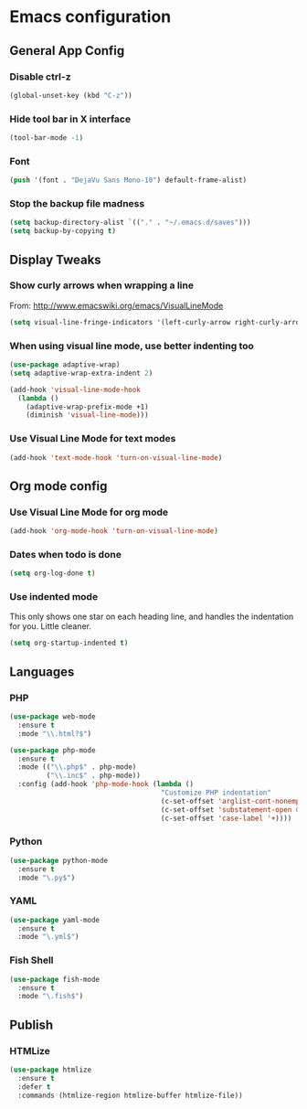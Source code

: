 #+STARTUP: indent

* Emacs configuration
 
** General App Config
*** Disable ctrl-z
#+BEGIN_SRC emacs-lisp
  (global-unset-key (kbd "C-z"))
#+END_SRC
*** Hide tool bar in X interface
#+BEGIN_SRC emacs-lisp
  (tool-bar-mode -1)
#+END_SRC
*** Font
#+BEGIN_SRC emacs-lisp
  (push '(font . "DejaVu Sans Mono-10") default-frame-alist)
#+END_SRC
*** Stop the backup file madness
#+BEGIN_SRC emacs-lisp
  (setq backup-directory-alist `(("." . "~/.emacs.d/saves")))
  (setq backup-by-copying t)
#+END_SRC

** Display Tweaks
*** Show curly arrows when wrapping a line
From: http://www.emacswiki.org/emacs/VisualLineMode
#+BEGIN_SRC emacs-lisp
  (setq visual-line-fringe-indicators '(left-curly-arrow right-curly-arrow))
#+END_SRC
*** When using visual line mode, use better indenting too
#+BEGIN_SRC emacs-lisp
  (use-package adaptive-wrap)
  (setq adaptive-wrap-extra-indent 2)

  (add-hook 'visual-line-mode-hook
    (lambda ()
      (adaptive-wrap-prefix-mode +1)
      (diminish 'visual-line-mode)))
#+END_SRC
*** Use Visual Line Mode for text modes
#+BEGIN_SRC emacs-lisp
  (add-hook 'text-mode-hook 'turn-on-visual-line-mode)
#+END_SRC

** Org mode config
*** Use Visual Line Mode for org mode
#+BEGIN_SRC emacs-lisp
  (add-hook 'org-mode-hook 'turn-on-visual-line-mode)
#+END_SRC
*** Dates when todo is done
#+BEGIN_SRC emacs-lisp
  (setq org-log-done t)
#+END_SRC
*** Use indented mode
This only shows one star on each heading line, and handles the indentation for you. Little cleaner.
#+BEGIN_SRC emacs-lisp
  (setq org-startup-indented t)
#+END_SRC

** Languages
*** PHP
#+BEGIN_SRC emacs-lisp
  (use-package web-mode
    :ensure t
    :mode "\\.html?$")

  (use-package php-mode
    :ensure t
    :mode (("\\.php$" . php-mode)
           ("\\.inc$" . php-mode))
    :config (add-hook 'php-mode-hook (lambda ()
                                       "Customize PHP indentation"
                                       (c-set-offset 'arglist-cont-nonempty 'c-lineup-arglist)
                                       (c-set-offset 'substatement-open 0)
                                       (c-set-offset 'case-label '+))))
#+END_SRC
*** Python
#+BEGIN_SRC emacs-lisp
  (use-package python-mode
    :ensure t
    :mode "\.py$")
#+END_SRC
*** YAML
#+BEGIN_SRC emacs-lisp
  (use-package yaml-mode
    :ensure t
    :mode "\.yml$")
#+END_SRC
*** Fish Shell
#+BEGIN_SRC emacs-lisp
  (use-package fish-mode
    :ensure t
    :mode "\.fish$")
#+END_SRC
** Publish
*** HTMLize
#+BEGIN_SRC emacs-lisp
  (use-package htmlize
    :ensure t
    :defer t
    :commands (htmlize-region htmlize-buffer htmlize-file))
#+END_SRC
